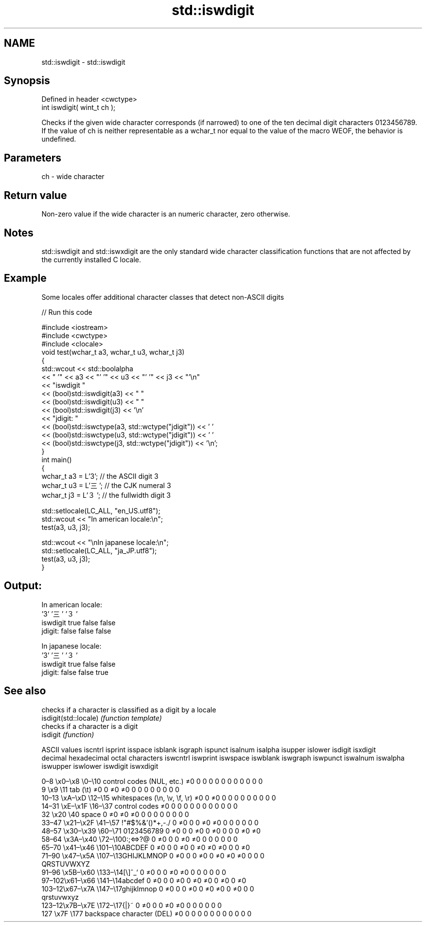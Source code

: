 .TH std::iswdigit 3 "2020.03.24" "http://cppreference.com" "C++ Standard Libary"
.SH NAME
std::iswdigit \- std::iswdigit

.SH Synopsis

  Defined in header <cwctype>
  int iswdigit( wint_t ch );

  Checks if the given wide character corresponds (if narrowed) to one of the ten decimal digit characters 0123456789.
  If the value of ch is neither representable as a wchar_t nor equal to the value of the macro WEOF, the behavior is undefined.

.SH Parameters


  ch - wide character


.SH Return value

  Non-zero value if the wide character is an numeric character, zero otherwise.

.SH Notes

  std::iswdigit and std::iswxdigit are the only standard wide character classification functions that are not affected by the currently installed C locale.

.SH Example

  Some locales offer additional character classes that detect non-ASCII digits
  
// Run this code

    #include <iostream>
    #include <cwctype>
    #include <clocale>
    void test(wchar_t a3, wchar_t u3, wchar_t j3)
    {
        std::wcout << std::boolalpha
                   << "          '" << a3 << "'   '" << u3 << "'  '" << j3  << "'\\n"
                   << "iswdigit "
                   << (bool)std::iswdigit(a3) << "  "
                   << (bool)std::iswdigit(u3) << " "
                   << (bool)std::iswdigit(j3) << '\\n'
                   << "jdigit:  "
                   << (bool)std::iswctype(a3, std::wctype("jdigit")) << ' '
                   << (bool)std::iswctype(u3, std::wctype("jdigit")) << ' '
                   << (bool)std::iswctype(j3, std::wctype("jdigit")) << '\\n';
    }
    int main()
    {
        wchar_t a3 = L'3';  // the ASCII digit 3
        wchar_t u3 = L'三'; // the CJK numeral 3
        wchar_t j3 = L'３'; // the fullwidth digit 3

        std::setlocale(LC_ALL, "en_US.utf8");
        std::wcout << "In american locale:\\n";
        test(a3, u3, j3);

        std::wcout << "\\nIn japanese locale:\\n";
        std::setlocale(LC_ALL, "ja_JP.utf8");
        test(a3, u3, j3);
    }

.SH Output:

    In american locale:
              '3'   '三'  '３'
    iswdigit true  false false
    jdigit:  false false false

    In japanese locale:
              '3'   '三'  '３'
    iswdigit true  false false
    jdigit:  false false true


.SH See also


                       checks if a character is classified as a digit by a locale
  isdigit(std::locale) \fI(function template)\fP
                       checks if a character is a digit
  isdigit              \fI(function)\fP


  ASCII values                                               iscntrl  isprint  isspace  isblank  isgraph  ispunct  isalnum  isalpha  isupper  islower  isdigit  isxdigit
  decimal hexadecimal octal     characters                   iswcntrl iswprint iswspace iswblank iswgraph iswpunct iswalnum iswalpha iswupper iswlower iswdigit iswxdigit

  0–8   \\x0–\\x8   \\0–\\10  control codes (NUL, etc.)    ≠0     0        0        0        0        0        0        0        0        0        0        0
  9       \\x9         \\11       tab (\\t)                     ≠0     0        ≠0     ≠0     0        0        0        0        0        0        0        0
  10–13 \\xA–\\xD   \\12–\\15 whitespaces (\\n, \\v, \\f, \\r) ≠0     0        ≠0     0        0        0        0        0        0        0        0        0
  14–31 \\xE–\\x1F  \\16–\\37 control codes                ≠0     0        0        0        0        0        0        0        0        0        0        0
  32      \\x20        \\40       space                        0        ≠0     ≠0     ≠0     0        0        0        0        0        0        0        0
  33–47 \\x21–\\x2F \\41–\\57 !"#$%&'()*+,-./              0        ≠0     0        0        ≠0     ≠0     0        0        0        0        0        0
  48–57 \\x30–\\x39 \\60–\\71 0123456789                   0        ≠0     0        0        ≠0     0        ≠0     0        0        0        ≠0     ≠0
  58–64 \\x3A–\\x40 \\72–\\100:;<=>?@                      0        ≠0     0        0        ≠0     ≠0     0        0        0        0        0        0
  65–70 \\x41–\\x46 \\101–\\10ABCDEF                       0        ≠0     0        0        ≠0     0        ≠0     ≠0     ≠0     0        0        ≠0
  71–90 \\x47–\\x5A \\107–\\13GHIJKLMNOP                   0        ≠0     0        0        ≠0     0        ≠0     ≠0     ≠0     0        0        0
                                QRSTUVWXYZ
  91–96 \\x5B–\\x60 \\133–\\14[\\]^_`                       0        ≠0     0        0        ≠0     ≠0     0        0        0        0        0        0
  97–102\\x61–\\x66 \\141–\\14abcdef                       0        ≠0     0        0        ≠0     0        ≠0     ≠0     0        ≠0     0        ≠0
  103–12\\x67–\\x7A \\147–\\17ghijklmnop                   0        ≠0     0        0        ≠0     0        ≠0     ≠0     0        ≠0     0        0
                                qrstuvwxyz
  123–12\\x7B–\\x7E \\172–\\17{|}~                         0        ≠0     0        0        ≠0     ≠0     0        0        0        0        0        0
  127     \\x7F        \\177      backspace character (DEL)    ≠0     0        0        0        0        0        0        0        0        0        0        0





